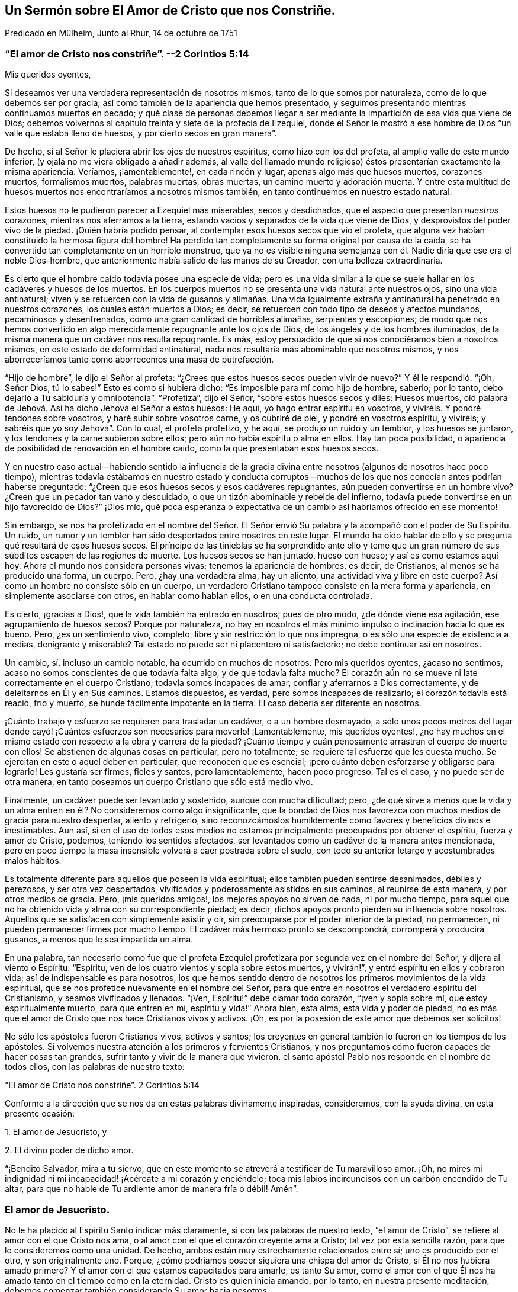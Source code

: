 [#chap14, short="El Amor de Cristo que nos Constriñe"]
== Un Sermón sobre El Amor de Cristo que nos Constriñe.

[.chapter-subtitle--blurb]
Predicado en Mülheim, Junto al Rhur, 14 de octubre de 1751

[.blurb]
=== "`El amor de Cristo nos constriñe`". --2 Corintios 5:14

[.salutation]
Mis queridos oyentes,

Si deseamos ver una verdadera representación de nosotros mismos,
tanto de lo que somos por naturaleza, como de lo que debemos ser por gracia;
así como también de la apariencia que hemos presentado,
y seguimos presentando mientras continuamos muertos en pecado;
y qué clase de personas debemos llegar a ser mediante
la impartición de esa vida que viene de Dios;
debemos volvernos al capítulo treinta y siete de la profecía de Ezequiel,
donde el Señor le mostró a ese hombre de Dios "`un valle que estaba lleno de huesos,
y por cierto secos en gran manera`".

De hecho, si al Señor le placiera abrir los ojos de nuestros espíritus,
como hizo con los del profeta, al amplio valle de este mundo inferior,
(y ojalá no me viera obligado a añadir además,
al valle del llamado mundo religioso) éstos presentarían exactamente la misma apariencia.
Veríamos, ¡lamentablemente!, en cada rincón y lugar, apenas algo más que huesos muertos,
corazones muertos, formalismos muertos, palabras muertas, obras muertas,
un camino muerto y adoración muerta.
Y entre esta multitud de huesos muertos nos encontraríamos a nosotros mismos también,
en tanto continuemos en nuestro estado natural.

Estos huesos no le pudieron parecer a Ezequiel más miserables, secos y desdichados,
que el aspecto que presentan _nuestros_ corazones, mientras nos aferramos a la tierra,
estando vacíos y separados de la vida que viene de Dios,
y desprovistos del poder vivo de la piedad.
¡Quién habría podido pensar, al contemplar esos huesos secos que vio el profeta,
que alguna vez habían constituido la hermosa figura del hombre!
Ha perdido tan completamente su forma original por causa de la caída,
se ha convertido tan completamente en un horrible monstruo,
que ya no es visible ninguna semejanza con él. Nadie diría que ese era el noble Dios-hombre,
que anteriormente había salido de las manos de su Creador,
con una belleza extraordinaria.

Es cierto que el hombre caído todavía posee una especie de vida;
pero es una vida similar a la que se suele hallar en los cadáveres y huesos de los muertos.
En los cuerpos muertos no se presenta una vida natural ante nuestros ojos,
sino una vida antinatural;
viven y se retuercen con la vida de gusanos y alimañas. Una vida
igualmente extraña y antinatural ha penetrado en nuestros corazones,
los cuales están muertos a Dios; es decir,
se retuercen con todo tipo de deseos y afectos mundanos, pecaminosos y desenfrenados,
como una gran cantidad de horribles alimañas, serpientes y escorpiones;
de modo que nos hemos convertido en algo merecidamente repugnante ante los ojos de Dios,
de los ángeles y de los hombres iluminados,
de la misma manera que un cadáver nos resulta repugnante.
Es más, estoy persuadido de que si nos conociéramos bien a nosotros mismos,
en este estado de deformidad antinatural,
nada nos resultaría más abominable que nosotros mismos,
y nos aborreceríamos tanto como aborrecemos una masa de putrefacción.

"`Hijo de hombre`", le dijo el Señor al profeta:
"`¿Crees que estos huesos secos pueden vivir de nuevo?`"
Y él le respondió: "`¡Oh, Señor Dios, tú lo sabes!`"
Esto es como si hubiera dicho: "`Es imposible para mí como hijo de hombre, saberlo;
por lo tanto, debo dejarlo a Tu sabiduría y omnipotencia`". "`Profetiza`", dijo el Señor,
"`sobre estos huesos secos y diles: Huesos muertos,
oíd palabra de Jehová. Así ha dicho Jehová el Señor a estos huesos: He aquí,
yo hago entrar espíritu en vosotros, y viviréis. Y pondré tendones sobre vosotros,
y haré subir sobre vosotros carne, y os cubriré de piel, y pondré en vosotros espíritu,
y viviréis; y sabréis que yo soy Jehová`". Con lo cual, el profeta profetizó, y he aquí,
se produjo un ruido y un temblor, y los huesos se juntaron,
y los tendones y la carne subieron sobre ellos;
pero aún no había espíritu o alma en ellos.
Hay tan poca posibilidad, o apariencia de posibilidad de renovación en el hombre caído,
como la que presentaban esos huesos secos.

Y en nuestro caso actual--habiendo sentido la influencia de la
gracia divina entre nosotros (algunos de nosotros hace poco tiempo),
mientras todavía estábamos en nuestro estado y conducta corruptos--muchos
de los que nos conocían antes podrían haberse preguntado:
"`¿Creen que esos huesos secos y esos cadáveres repugnantes,
aún pueden convertirse en un hombre vivo?
¿Creen que un pecador tan vano y descuidado,
o que un tizón abominable y rebelde del infierno,
todavía puede convertirse en un hijo favorecido de Dios?`"
¡Dios mío,
qué poca esperanza o expectativa de un cambio así habríamos ofrecido en ese momento!

Sin embargo,
se nos ha profetizado en el nombre del Señor. El Señor envió
Su palabra y la acompañó con el poder de Su Espíritu.
Un ruido, un rumor y un temblor han sido despertados entre nosotros en este lugar.
El mundo ha oído hablar de ello y se pregunta qué resultará de esos huesos secos.
El príncipe de las tinieblas se ha sorprendido ante ello y teme
que un gran número de sus súbditos escapen de las regiones de muerte.
Los huesos secos se han juntado, hueso con hueso; y así es como estamos aquí hoy.
Ahora el mundo nos considera personas vivas; tenemos la apariencia de hombres, es decir,
de Cristianos; al menos se ha producido una forma, un cuerpo.
Pero, ¿hay una verdadera alma, hay un aliento, una actividad viva y libre en este cuerpo?
Así como un hombre no consiste sólo en un cuerpo,
un verdadero Cristiano tampoco consiste en la mera forma y apariencia,
en simplemente asociarse con otros, en hablar como hablan ellos,
o en una conducta controlada.

Es cierto, ¡gracias a Dios!, que la vida también ha entrado en nosotros;
pues de otro modo, ¿de dónde viene esa agitación, ese agrupamiento de huesos secos?
Porque por naturaleza,
no hay en nosotros el más mínimo impulso o inclinación hacia lo que es bueno.
Pero, ¿es un sentimiento vivo, completo, libre y sin restricción lo que nos impregna,
o es sólo una especie de existencia a medias, denigrante y miserable?
Tal estado no puede ser ni placentero ni satisfactorio; no debe continuar así en nosotros.

Un cambio, sí, incluso un cambio notable, ha ocurrido en muchos de nosotros.
Pero mis queridos oyentes, ¿acaso no sentimos,
acaso no somos conscientes de que todavía falta algo, y de que todavía falta mucho?
El corazón aún no se mueve ni late correctamente en el cuerpo Cristiano;
todavía somos incapaces de amar, confiar y aferrarnos a Dios correctamente,
y de deleitarnos en Él y en Sus caminos.
Estamos dispuestos, es verdad, pero somos incapaces de realizarlo;
el corazón todavía está reacio, frío y muerto,
se hunde fácilmente impotente en la tierra.
El caso debería ser diferente en nosotros.

¡Cuánto trabajo y esfuerzo se requieren para trasladar un cadáver,
o a un hombre desmayado,
a sólo unos pocos metros del lugar donde cayó! ¡Cuántos
esfuerzos son necesarios para moverlo! ¡Lamentablemente,
mis queridos oyentes!,
¿no hay muchos en el mismo estado con respecto a la obra y carrera de la piedad?
¡Cuánto tiempo y cuán penosamente arrastran el cuerpo de muerte con ellos!
Se abstienen de algunas cosas en particular, pero no totalmente;
se requiere tal esfuerzo que les cuesta mucho.
Se ejercitan en este o aquel deber en particular, que reconocen que es esencial;
¡pero cuánto deben esforzarse y obligarse para lograrlo!
Les gustaría ser firmes, fieles y santos, pero lamentablemente, hacen poco progreso.
Tal es el caso, y no puede ser de otra manera,
en tanto poseamos un cuerpo Cristiano que sólo está medio vivo.

Finalmente, un cadáver puede ser levantado y sostenido, aunque con mucha dificultad;
pero,
¿de qué sirve a menos que la vida y un alma entren
en él? No consideremos como algo insignificante,
que la bondad de Dios nos favorezca con muchos medios de gracia para nuestro despertar,
aliento y refrigerio,
sino reconozcámoslos humildemente como favores y beneficios divinos e inestimables.
Aun así,
si en el uso de todos esos medios no estamos principalmente
preocupados por obtener el espíritu,
fuerza y amor de Cristo, podemos, teniendo los sentidos afectados,
ser levantados como un cadáver de la manera antes mencionada,
pero en poco tiempo la masa insensible volverá a caer postrada sobre el suelo,
con todo su anterior letargo y acostumbrados malos hábitos.

Es totalmente diferente para aquellos que poseen la vida espiritual;
ellos también pueden sentirse desanimados, débiles y perezosos,
y ser otra vez despertados, vivificados y poderosamente asistidos en sus caminos,
al reunirse de esta manera, y por otros medios de gracia.
Pero, ¡mis queridos amigos!, los mejores apoyos no sirven de nada, ni por mucho tiempo,
para aquel que no ha obtenido vida y alma con su correspondiente piedad; es decir,
dichos apoyos pronto pierden su influencia sobre nosotros.
Aquellos que se satisfacen con simplemente asistir y oír,
sin preocuparse por el poder interior de la piedad, no permanecen,
ni pueden permanecer firmes por mucho tiempo.
El cadáver más hermoso pronto se descompondrá, corromperá y producirá gusanos,
a menos que le sea impartida un alma.

En una palabra,
tan necesario como fue que el profeta Ezequiel profetizara
por segunda vez en el nombre del Señor,
y dijera al viento o Espíritu: "`Espíritu,
ven de los cuatro vientos y sopla sobre estos muertos, y vivirán!`",
y entró espíritu en ellos y cobraron vida; así de indispensable es para nosotros,
los que hemos sentido dentro de nosotros los primeros movimientos de la vida espiritual,
que se nos profetice nuevamente en el nombre del Señor,
para que entre en nosotros el verdadero espíritu del Cristianismo,
y seamos vivificados y llenados.
"`¡Ven, Espíritu!`" debe clamar todo corazón, "`¡ven y sopla sobre mí,
que estoy espiritualmente muerto, para que entren en mí, espíritu y vida!`"
Ahora bien, esta alma, esta vida y poder de piedad,
no es más que el amor de Cristo que nos hace Cristianos vivos y activos.
¡Oh, es por la posesión de este amor que debemos ser solícitos!

No sólo los apóstoles fueron Cristianos vivos, activos y santos;
los creyentes en general también lo fueron en los tiempos de los apóstoles.
Si volvemos nuestra atención a los primeros y fervientes Cristianos,
y nos preguntamos cómo fueron capaces de hacer cosas tan grandes,
sufrir tanto y vivir de la manera que vivieron,
el santo apóstol Pablo nos responde en el nombre de todos ellos,
con las palabras de nuestro texto:

[.centered]
"`El amor de Cristo nos constriñe`". 2 Corintios 5:14

Conforme a la dirección que se nos da en estas palabras divinamente inspiradas,
consideremos, con la ayuda divina, en esta presente ocasión:

[.numbered-group]
====

[.numbered]
1+++.+++ El amor de Jesucristo, y

[.numbered]
2+++.+++ El divino poder de dicho amor.

====

"`¡Bendito Salvador, mira a tu siervo,
que en este momento se atreverá a testificar de Tu maravilloso amor.
¡Oh, no mires mi indignidad ni mi incapacidad! ¡Acércate a mi corazón y enciéndelo;
toca mis labios incircuncisos con un carbón encendido de Tu altar,
para que no hable de Tu ardiente amor de manera fría o débil!
Amén`".

=== El amor de Jesucristo.

No le ha placido al Espíritu Santo indicar más claramente,
si con las palabras de nuestro texto, "`el amor de Cristo`",
se refiere al amor con el que Cristo nos ama,
o al amor con el que el corazón creyente ama a Cristo; tal vez por esta sencilla razón,
para que lo consideremos como una unidad.
De hecho, ambos están muy estrechamente relacionados entre sí;
uno es producido por el otro, y son originalmente uno.
Porque, ¿cómo podríamos poseer siquiera una chispa del amor de Cristo,
si Él no nos hubiera amado primero?
Y el amor con el que estamos capacitados para amarle, es tanto Su amor,
como el amor con el que Él nos ha amado tanto en el tiempo como en la eternidad.
Cristo es quien inicia amando, por lo tanto, en nuestra presente meditación,
debemos comenzar también considerando Su amor hacia nosotros.

[.offset]
_1+++.+++ Cristo nos ama con un amor que sobrepasa el más fiel y ferviente afecto de un amigo._

La amistad entre los hombres consiste en una inclinación libre e interna de corazón,
por virtud de la cual, el individuo le desea a su amigo la posesión de todo bien,
y gustosamente se lo procura; mientras que, por otro lado,
busca defenderlo de todo daño e infortunio, y ayudarlo y asistirlo en cada necesidad.
Es con tal afecto amistoso,
que Cristo está realmente unido a nosotros en el más alto grado.

Si queremos formarnos una idea de la amistad más fiel,
debe ser una amistad que permanezca firme en la hora de necesidad.
¿Pero dónde encontramos entre los hombres a un amigo en la necesidad?
Y si deseamos describirnos ese afecto del alma, en su más sublime ejercicio,
debemos suponer el caso de un amigo que pone su vida por el otro.
¿Pero dónde se encuentra a un amigo así, o una amistad tal entre los hombres?
En Cristo, realmente tenemos tal amigo, y en Su corazón, tal amistad para con nosotros.
Él dice: "`Nadie tiene mayor amor que este,
que uno ponga su vida por sus amigos`". (Juan 15:13) ¡Ah, amadísimo Salvador!,
¿por qué hablas de amigos?
¡Nosotros éramos enemigos y rebeldes, y sin embargo,
entregaste Tu vida por nosotros! "`Cristo`", según la expresión de Pablo,
"`murió por los impíos`" (Romanos 5:6). "`Dios muestra su amor para con nosotros,
en que siendo aún pecadores, Cristo murió por nosotros`" (Romanos 5:8). Por tanto,
con la debida reflexión, he denominado el amor de Cristo,
como un amor que sobrepasa el más fiel y ferviente amor de un amigo.

¡Oh, la asombrosa intensidad del amor de Cristo!
Ustedes y yo, mis queridos amigos, habíamos caído de la amistad, luz,
amor y comunión con Dios, a las profundidades de la miseria, desdicha e infierno.
Ya no éramos amigos, sino enemigos; ya no éramos dignos de ser amados,
sino de ser odiados y merecedores de ira.
Sin embargo, Dios, en Su eternidad, tuvo compasión de nuestra gran e ilimitada miseria.
Dejó que le costara lo que Él consideraba lo más querido.
Por nuestra salvación entregó a Su unigénito Hijo, al Hijo de Su corazón, y en Su Hijo,
el corazón de Su amor.
Ningún hombre, ningún ángel puede comprender o desentrañar esto.
Debemos creerlo, debemos adorarlo, y con el propio Cristo exclamar asombrados:
"`¡Dios amó al mundo de tal manera`"; a este miserable mundo! (Juan 3:16)

La insuperable amistad de Cristo por nosotros, lo constriñó a dejar el cielo por nosotros.
¡Escuchen el gozoso y maravilloso relato; no es una fábula,
sino un hecho cierto! ¡Escuchen este glorioso evangelio del Dios siempre bendito;
no como algo con lo que ya están familiarizados y han aprendido desde su juventud,
de sus Biblias o del catecismo; sino escúchenlo como noticias importantes;
escúchenlo hoy, por una vez, como si nunca antes lo hubieran escuchado en sus vidas!
La insuperable amistad de Cristo lo constriñó a dejar el cielo para salvarnos y liberarnos;
y para hacerlo, y para que no temiéramos Su aparición,
se revistió de nuestra miserable humanidad y forma pecaminosa.
Como nuestro Redentor y pariente cercano,
realmente tomó sobre Sí la carga de nuestros pecados y transgresiones,
como si hubieran sido propios.
Durante casi treinta y cuatro años trabajó, oró y luchó por ustedes, mis amigos,
y por mí. Bajo la más terrible conciencia y agonizante sentimiento de esa ira divina,
que el pecado había provocado, se angustió terriblemente, sudó grandes gotas de sangre,
experimentó los tormentos del infierno y el ocultamiento del rostro de Dios;
en una palabra, sufrió y soportó todo eso, lo que ustedes y yo, mis amigos,
hubiéramos tenido que sufrir eternamente; sí, sufrir eternamente por nuestros pecados.
E hizo todo esto a partir del voluntario afecto de un amigo, y para poder,
por medio del inestimable valor de Su sangre, reconciliarnos de nuevo y comprarnos,
para que llegáramos a ser Sus amigos.

¿Podemos imaginar un amor más grande?
¿No es Cristo un verdadero amigo en la necesidad, un amigo real, incluso hasta la muerte?
Él sufrió todo esto, no por nosotros en general,
sino por cada uno de nosotros en particular.
Pablo lo consideró desde este punto de vista: "`Cristo me amó`", dice él,
"`y se entregó a Sí mismo por mí`". ¡Ah, Pablo!, ¿qué estás diciendo?
¿Murió Cristo entonces sólo por ti?
"`¡Oh, sí, sólo por mí, y sólo por ti!`"
Así debemos ver el tema, para poder contemplarlo de la manera más ventajosa;
y así es como Cristo ama a cada uno con un afecto particular.

[.offset]
_2+++.+++ Cristo nos ama, y nos ama voluntariamente, con el más compasivo,
atento e incansable amor maternal._

Cuando un bebé está enfermo, o se cae y se lastima,
y yace delante de los ojos de la madre llorando y con dolor--en
lugar de odiarlo por causa de su lastimoso estado,
ella mira al pobre bebé con sincera compasión,
y busca aliviarlo y consolarlo de todas las formas posibles.
Cristo se reviste de similares entrañas de amor maternal hacia nosotros,
hijos caídos y pecadores,
especialmente cuando sentimos y lamentamos penitentemente nuestros pecados.
Entonces nos mira con sentimientos de la más tierna compasión. ¡Pobre alma penitente!;
es probable que no creas que Cristo te ama así, y que te mira de esa manera;
crees que eres completamente abominable,
y que habiéndote sumergido voluntariamente en toda esta miseria,
Él ya no te presta más atención. ¡Escuchen, por lo tanto,
lo que Él dice sobre este tema en Ezequiel 16:6: "`Yo te vi sucia en tus sangres`";
y tan ciertamente como te ve, así también te dirá cuando llegue Su hora: "`¡Vive!
Sí, te dije: ¡Vive!`"
Sólo mirémoslo por fe, como los niños enfermos suelen mirar con ojos llorosos a su madre.

Una persona penitente y angustiada,
a menudo encuentra imposible de creer que su llanto
y sus lamentos son escuchados y respondidos.
Tengan seguridad, mis amigos, de que el Señor oye cuando Efraín se queja, y dice:
"`¿No es Efraín hijo precioso para mí? ¿no es niño en quien me deleito?`"
(Jeremías 31:20) Si esta no es una expresión del afecto maternal más compasivo,
no conozco ninguna.
No nos atreveríamos a atribuirle a Dios tan tiernos sentimientos de afecto maternal,
si el Señor mismo no lo hubiera hecho.
¡Ah, ustedes almas penitentes!, si pudiéramos creerlo, si pudiéramos verlo,
nuestros corazones también se derretirían con sentimientos de afecto filial recíproco.

Cristo nos ama, y nos ama voluntariamente, con el más persistente y maternal amor.
El niño obtiene su vida natural de su madre,
y por medio de ella es traído a este miserable mundo;
Cristo nos regenera para un mundo de luz y gozo eterno,
y nos imparte una vida que es incorruptible.
Una madre alimenta a su hijo con sus propios pechos; pero Cristo se da a Sí mismo,
Su carne y sangre, para ser la comida de sus hijos regenerados.
Esto no lo hace ningún padre humano.

Una madre baña a su hijo, lo cuida, lo lleva con ella, lo cría hasta que crece;
ella está constantemente haciendo algo por su hijo,
y su amor maternal hace que nunca se canse de atenderlo.
¡Quién puede reflexionar sin vergüenza y asombro,
cómo el siempre amoroso Dios está obligado a tener paciencia con Sus obstinados hijos,
hablando en términos humanos! ¡Cómo lo cansamos con nuestras transgresiones!
De hecho, es imposible decir cuánto tiene que hacer para criar una sola alma.
El Señor mismo expresa este amor activo, ayudador y maternal en Isaías 46:3-4 donde dice:
"`Oídme, oh casa de Jacob, los que sois traídos por mí desde el vientre,
los que sois llevados desde la matriz...hasta las canas os soportaré yo, etc.`"

La madre de un niño trata de protegerlo de todo accidente,
y busca su bienestar en la medida de sus posibilidades.
Cristo, nuestro siempre amoroso padre vigila y protege a Sus descendientes,
con incomparable mayor atención, para que el Maligno no los toque.
Es más, ni siquiera un cabello de sus cabezas caerá sin Su voluntad.
Todo lo que les sucede a estos lactantes de Su gracia, ya sea pequeño o grande,
interna o externamente, está tan guiado y gobernado por el amor paterno de Cristo,
que todas las cosas deben ayudar para bien de ellos.

Así como un niño nacido de padres humanos,
se preocupa poco de cómo puede llegar a ser grande, de la misma manera,
un hijo de la gracia debe preocuparse poco de cómo
puede crecer y llegar a ser fuerte y santo.
El amor paternal de Cristo provee para todo esto;
sólo es necesario que el niño permanezca en el regazo de la madre,
y que mediante la oración, la fe y el amor, busque de los pechos de la gracia divina,
alimento y fuerza para su vida y crecimiento.
Y mientras esté en el regazo de amor,
el bebé más débil y necesitado no tendrá que temer ningún peligro.

No obstante,
este amor destina a los hijos de la gracia a experimentar una variedad de pruebas,
tentaciones y sufrimientos, para el bien de ellos;
y son a menudo dejados en tal estado de esterilidad y tinieblas,
que los hace exclamar con Sion: "`Me dejó Jehová,
y el Señor se olvidó de mí`". ¡Pero cuán ampliamente se desvía
el alma de la verdad con tal suposición! El Señor mismo pregunta:
"`¿Se olvidará la mujer de lo que dio a luz,
para dejar de compadecerse del hijo de su vientre?
Aunque olvide ella, yo nunca me olvidaré de ti.
He aquí que en las palmas de las manos te tengo esculpida`". ¡Oh, mis queridos oyentes,
esto hace referencia tanto a ustedes como a mí! ¿No deberíamos, por tanto,
encomendarnos en cuerpo y alma al amor y cuidado maternal de Cristo,
tanto en el tiempo como en la eternidad?

[.offset]
_3+++.+++ Cristo nos ama, y nos ama voluntariamente, con el más tierno,
ardiente y feliz amor de un esposo._

¡Oh, sí;
el amor de Cristo realmente suplica por los corazones de los pobres y perdidos pecadores;
y cuánto tiempo nos tiene que cortejar frecuentemente,
antes de recibir de nosotros el consentimiento deseado! ¡Cuán a menudo, ustedes y yo,
hemos vergonzosamente despreciado y rechazado Su bondad y amor ofrecidos; y sin embargo,
Él no se ha cansado de buscarnos! ¡Cuán tiernamente ama,
incluso antes de ser amado! ¡Más aún, cuán infinitamente más tierno es Él,
cuando ha alcanzado Su objetivo y puede desposarse para siempre con el alma,
como Su esposa, y prometerse a ella en justicia!
Esto con frecuencia es seguido por muchas preciosas e incluso
palpables comunicaciones de Su amor al alma.
Cristo le presenta muchas joyas invaluables y bendiciones celestiales,
y la hace experimentar, según la medida de ella, "`justicia,
paz y gozo en el Espíritu Santo`".

Y dado que Cristo encuentra a Su esposa tan completamente desamparada y vestida de harapos,
mediante Su amor y santificada aflicción,
Él la despoja de sus vestidos inmundos y harapientos, la viste con Su justicia, derrama,
junto con Su amor, toda Su mente, imagen y semejanza más y más en ella,
de modo que es revestida de Su humildad, mansedumbre, pureza,
sencillez y toda virtud divina.
Y después de haberla embellecido con Él mismo,
entonces se regocija por ella "`como el gozo del esposo
con la esposa`" (Isaías 62:5). "`He aquí que tú eres hermosa,
amada mía`", dice Cristo, el esposo celestial.
(Cantar de los Cantares 1:15-16) "`No`", replica la esposa, "`sólo Tú eres hermoso,
porque incluso la belleza que ves en mí,
es Tuya`". Estas no son palabras vacías o vanas imaginaciones,
sino poderosas maravillas del amor de Cristo.
¡Quiera Dios que podamos leerlas, no sólo en Cantar de los Cantares,
sino también en nuestros corazones por medio de una feliz experiencia!

Es imposible, mis queridos oyentes, expresar el profundo y ardiente afecto,
y el intenso deseo que hay en Cristo de recuperar la posesión de nuestros corazones,
para tenernos nuevamente cerca de Él, y atarnos y unirnos eternamente a Él,
y Él a nosotros.
Ni los ángeles ni los hombres pueden comprenderlo,
pero adorarán este misterio con la más profunda admiración por toda la eternidad.
El Espíritu de Cristo que mora en los creyentes nos desea, incluso hasta los celos.
Él no puede soportar que un corazón que le ha costado tan caro;
que un corazón que ama a tal grado,
aún se aferre a otros objetos y no permanezca completa
y únicamente dedicado a Él. Él ama el alma,
como si no amara nada más; y ella debe amarlo a Él de la misma manera en respuesta;
porque el amor de Cristo--el profundo y ardiente afecto de Cristo por el alma--suscita
en ella un afecto igualmente ardiente por Él. El amor de Cristo toca el alma,
y la atrae a sí,
y ella sigue esta atracción. "`Atráenos y correremos
tras de Ti`". El corazón de ella y todo su ser,
al apartarse de todo otro objeto,
anhela y se inclina hacia una unión más cercana con su Amado.
Los tiernos encuentros, caricias, abrazos, conversaciones y uniones que ocurren luego,
bien pueden ser experimentados por corazones puros y absortos,
pero no pueden ser expresados;
porque estos son temas que pertenecen más a la eternidad que al tiempo.
En resumen,
el amor de Cristo es un gran misterio de piedad y
una fuente inagotable de felicidad pura.

Así pues, ustedes, queridos inmortales, todos los cuales, al igual que yo,
hemos sido creados, redimidos y llamados con el propósito de amar, y de amar a Dios.
¡Contemplemos--oh,
ojalá que nuestros ojos estén realmente abiertos
para verlo--contemplemos cómo nos ama Dios en Cristo,
y cuán tiernamente nos ama Él! ¡Cuán avergonzados deberían estar todos
aquellos que tratan de presentar a Dios como un tirano y un desalmado!
No hay ira en Dios, excepto contra lo que es malo.
Dios no nos ha creado para odiarnos, o para ser odiado por nosotros;
sino con el único propósito de amarnos, y ser eternamente amado por nosotros.
Pero, ¡ay, ay!, ¿dónde están los corazones que aman a Dios?
¡Qué triste que haya un Dios así, un Cristo así,
un Cristo que tenga tal amor por los hombres, y que haya un amor de Cristo así,
y sin embargo, que sea tan poco conocido, experimentado y disfrutado, y además,
por tan pocos!

=== El divino poder de dicho amor.

Cuán frecuentemente repiten los hombres las palabras:
"`¡Querido Señor! ¡Querido Salvador!`";
pero... ¿cómo se inclinan sus corazones hacia Él? ¿Qué han experimentado
nuestros corazones del poder de este amor de Cristo?
Porque no debemos imaginarnos el amor de Cristo, como una especie de amor caprichoso,
inoperante e injurioso para Su carácter, como si Él pudiera amarnos, o debiera hacerlo,
mientras permanezcamos en nuestras prácticas viciosas,
tal como lo hacen muchos padres que tienen un afecto tan insensato por sus hijos,
que ceden ante toda la perversidad de sus voluntades,
y les permiten sumirse en la perdición. La mente rastrera y pervertida del hombre,
desearía un amor así por parte de Cristo,
y una misericordia divina así también. Desearía que en los días de salud,
Cristo le permitiera disfrutar las vanidades y placeres del mundo según toda su voluntad,
y que después, al acercarse a la muerte y decirle unas cuantas palabras buenas a Dios,
Él fuera tan misericordioso, y Cristo lo amara tanto,
que lo llevara directamente al cielo.
¡No, hombre insensato!
Tal amor de Cristo y tal cielo no son más que el resultado de tu propia imaginación;
no hay nada de eso en Dios.
Cristo te ama, incluso en contra de tu voluntad, mucho más de lo que te amas a ti mismo.
Él preferirá causarte dolor y salvarte, que adularte y dejarte perecer.

El amor de Cristo no es, pues, una vana imaginación, sino el poder vivo,
activo y poderoso de Dios,
que realmente nos levanta y restaura de nuestros errores y corrupciones,
del pecado y de la muerte; nos imparte una vida nueva y real; nos dispone,
alerta y capacita para la realización de todo lo que es bueno;
y nos hace verdaderamente felices.
El amor de Cristo es el comienzo, el fundamento y el alma del Cristianismo,
y de toda religión real.
El que no tiene el amor de Cristo, o no tiene piedad o devoción del todo,
o sólo tiene una devoción hipócrita y muerta.
Cristo, para poder salvarnos, no puede permanecer lejos de nosotros;
debemos experimentar el poder de Su amor en nuestros corazones y darle cabida;
de lo contrario, a pesar de lo que hablemos y oigamos del amor de Cristo,
continuaremos en un estado de tinieblas y miseria espirituales.

Es indudable que Cristo lo inicia todo al amarnos primero.
Cuando, por ejemplo, _el amor de Cristo persuade al hombre al arrepentimiento;_
entonces el Espíritu de amor lo reprende por su injusticia,
lo convence de la necesidad de arrepentimiento y conversión,
lo alarma por motivo de sus pecados y por el peligroso estado de su alma.
Hay algo que parece perseguir al hombre y presiona sobre él,
constriñéndolo a arrepentirse, a entregarse a Dios y a convertirse en otro hombre.
Es cierto que el mortal ciego, en su ignorancia,
lo considera una tentación del diablo a la que debe resistir, o bien,
lo mira como algo que procede de sus propios pensamientos inquietos y casuales,
y como algo de naturaleza maligna o melancólica.
Sin embargo, aunque él a menudo desea ser libre de ello,
eso sigue regresando para demostrar que no procede del hombre mismo.
Por desgracia, muchos dejan que pasen días y años así,
y no se dan cuenta de que es el amor salvador de Cristo lo que los constriñe.

Tengan seguridad de que es el compasivo y siempre amoroso Jesús,
el que está llamando a la puerta de sus corazones.
Él suplica y ruega por sus corazones, como si realmente los necesitara, diciendo:
"`¡Dame, hijo mío, dame tu corazón! ¡Reconcíliate con Dios!`"
Así es como el amor de Cristo nos constriñe. ¡Cuántas veces y por cuánto
tiempo ha tratado así con nosotros! ¡Cuántas veces nos habría juntado,
como la gallina junta sus polluelos debajo de sus alas;
pero al no llegar en un momento que nos pareciera conveniente, no quisimos!
En nuestro estado natural, estamos corriendo directo a la perdición; ¿no es amor,
por tanto, cuando el Salvador se interpone en nuestro camino?
Caminamos, por decirlo así, al borde del infierno; ¿acaso no es amor,
cuando nos agarra y nos hace retroceder,
incluso mediante los dolores que nos hace sentir?
¡Ah! ¿Qué beneficio obtiene el Dios todo suficiente por seguirnos así a ti y a mí? ¿Somos
nosotros de algún beneficio para Él? ¿Tiene Él alguna necesidad de nosotros?
¡Oh, amada alma!
Si conocieras el Don de Dios,
y Quién es ese que con tales influencias apremiantes te habla, diciendo: "`¡Ríndete a Mí,
no te demores más!`"; ciertamente no te resistirías más, ni buscarías escapar de Él,
sino que caerías a Sus pies en ese mismo momento,
y te arrojarías a los brazos de Su amor.

Ahora, si el alma tuviera la fortuna de quedarse quieta,
de prestarle oído y darle entrada a este atrayente y restaurador amor,
y por ello el corazón fuera abatido,
inclinado y quebrantado por el verdadero arrepentimiento,
y tuviera que buscar refugio en la misericordia de Dios; este sería nuevamente,
el amor de Cristo,
mediante el cual el alma es constreñida a experimentar tales sentimientos dolorosos.
En realidad, su naturaleza carnal expulsaría gustosamente de su mente el tema,
y viviría el día como antes, libre, jovial y alegre,
pero ha caído sobre su corazón tal carga, que no puede librarse de ella;
siente sus pecados, sus necesidades, su peligro, y los siente todo el tiempo.
Es el amor de Cristo lo que la constriñe a sentirse así,
aunque el alma aún no sepa nada de este amor,
sino que sólo sea consciente de la ira y de la condenación. Ha oído y reconoce,
que es ella, quien por sus pecados, ha crucificado a su amoroso Salvador.
Esto la traspasa hasta el corazón y le causa dolor.
Es necesario que lo sienta un poco aquí, para que no lo sienta muy severamente después;
¿no es esto amor?

El amor de Cristo impresiona al alma con un sentimiento de su estado perdido.
Esto, con el fin de que esta pérdida y su consiguiente miseria,
la humille y constriña a buscar el amor de Cristo,
y en dicho amor encuentre alivio y una cura.
Porque esta es la única intención de Dios al llevarnos a este estado de angustia;
no para alejarnos de él y sumirnos en la perdición y desesperación,
sino para impulsarnos a buscar Su amoroso corazón. Para
que mediante un penitente anhelo tras el amor de Cristo,
escapemos de toda nuestra pecaminosidad y su consecuente miseria,
y nos lancemos a la sangre expiatoria, preciosos méritos y eterna gracia de Cristo;
no por medio de una apropiación ineficaz hecha por nosotros mismos,
sino por un anhelo humilde y aspiración de corazón,
en pos de las influencias de la gracia y del amor de Cristo,
de la manera en que éstas pueden ser realmente experimentadas
para tranquilizar al corazón y a la consciencia angustiados.
En tal situación, todo lo que tiene que hacer el alma es humillarse profundamente,
confesar su culpa, echar fuera cualquier otra confianza,
y no desear conocer cosa alguna sino el amor de Cristo y Su misericordia eterna.
Y cuando el pecado y la culpa del pecado,
y la ira y la condenación presionan con todo su peso sobre la mente,
la persona no debe hacer otra cosa sino sumergirse aún más profundamente,
en este abismo abierto de eterna misericordia y amor de Cristo.
Así es como debemos dejar que el amor de Cristo nos constriña al arrepentimiento;
y a través del arrepentimiento, al amor.
Después, de seguro y eventualmente sucederá,
que el amor de Cristo cubrirá multitud de pecados, de modo que después,
la persona _se avergüenza_--como lo expresa el profeta
(Ezequiel 16:63)--con humilde agradecimiento y confusión,
cuando el Señor le perdona todos sus pecados y le paga, por decirlo así,
sólo con Su amor; y también sucede, que aquellos a quienes se les ha perdonado más,
aman más que otros.

_El amor de Cristo también constriñe al alma convertida, a apartarse del pecado,
del mundo y de todas sus vanidades._
El hombre ya no puede correr con la multitud como antes, sin sentirse restringido.
¿Cuál es la razón? ¿Quizás porque teme ser castigado por sus padres, amos o magistrados?
¡No!
El caso es que el individuo se vuelve más consciente de sus pecados,
de los que ningún hombre sabe o puede saber algo; incluso,
se vuelve consciente de las cosas más pequeñas,
las cuales no caen bajo la jurisdicción de la magistratura o del hombre.
¿Pero, por qué es esto?

Consideremos además,
¿es probable que una persona sea despreciada y ridiculizada cuando
vive una vida de vanidad y no está bajo la influencia de la piedad?
¡De ninguna manera!
Muy por el contrario,
el mundo ridiculiza y calumnia a la persona que ya no corre "`en
el mismo desenfreno de disolución`". (1 Pedro 4:4) Ellos preguntarán:
"`¿Por qué no actúa como los hombres del mundo, y por qué vive tan retirada?`"
Si una persona convertida respondiera a esto y expresara la verdadera razón,
se vería obligada a decir: "`El amor de Cristo me constriñe a abandonar estas cosas;
no me atrevo, ni quiero seguir más a mi depravada naturaleza.
El tiempo pasado de mi vida es suficiente para haber hecho la voluntad de los gentiles.
He crucificado por mucho tiempo a mi amado Salvador con mis pecados--a ese Salvador,
a ese Cristo que me amó tanto, que no sólo dejó el mundo,
sino que incluso abandonó el cielo por mí. ¿No debo, pues, por causa de Él,
negarme un odioso pecado, una lujuria mundanamente vana y transitoria?`"

Sí, el amor de Cristo no sólo nos constriñe a negar los vicios más evidentes del mundo,
y las obras muertas del pecado,
sino que también nos exhorta a renunciar verdaderamente
al amor al mundo y al apego a las cosas creadas,
que aún permanezcan en el corazón. Nos exhorta a abandonar
la falsa y profundamente arraigada vida del yo;
a hacer morir las pasiones lujuriosas e iracundas;
al sacrificio de nuestra propia voluntad, nuestro propio yo y autocomplacencia,
tanto en las cosas pequeñas como en las grandes,
y en las cosas naturales como en las espirituales.

¡Cuán sombrías y aterradoras ideas nos formamos a menudo de la negación al yo! ¡Cuántas
débiles e inexpertas almas son frecuentemente disuadidas de ello sin causa!
Se dicen a sí mismas: "`¡Ay, qué vida más triste,
cuando ya no podamos disfrutar de una simple hora más de felicidad en el mundo!
Es imposible para nosotras vivir así;
nunca podremos separarnos de este o aquel objeto en particular, etc.`"
¡Ah, mis queridos amigos, cuán erróneas ideas se están formando continuamente de su Dios!

Él no necesita nuestra negación al yo--en lo que
se refiere a Sí mismo--pero nosotros sí la necesitamos.
Él no es un hombre severo,
que hace que nuestra vida y el camino al cielo sean dolorosos y trabajosos para nosotros,
ni nos impide tener algún disfrute en el mundo.
Sin embargo, nosotros necesitamos la negación al yo, porque somos niños tan tontos,
ciegos y degenerados que desconocemos nuestra verdadera felicidad y salvación,
y llamamos gozo y placer a lo que en realidad es nuestra destrucción,
tormento e infierno.
Somos como un niño que juega con un cuchillo, y que en su ignorancia,
llora y se resiste cuando el amor cuidadoso de la madre le ordena dejar el cuchillo.

No debemos considerar el impulso interno a negar al yo como algo de naturaleza legalista,
sino como la influencia del amor de Cristo que nos
constriñe. Él busca persuadirnos amigablemente,
como niños sencillos, a soltar el peligroso instrumento de nuestras manos;
y si Su amistosa persuasión no funciona, a veces deja que nos hiramos a nosotros mismos,
para que dejemos a un lado el peligroso cuchillo.
¡Esto es amor puro!
Cristo desea tener la totalidad de nuestros corazones,
y por medio de Sus persuasiones internas,
quitar del camino todos los obstáculos y hacernos partícipes de Su gozo,
amor y deleite reales, perfectos y eternos.
Sí, cuanto más guía el Señor a un alma a negarse a sí misma,
y cuanto menos le permite tener, más especial es Su amor hacia ella.

Entonces, así como no debemos atribuirle la negación al yo al legalismo,
sino al amor de Cristo,
tampoco debemos actuar de manera legalista en el ejercicio de dicha negación,
sino dejar que el amor de Cristo nos constriña a ella.
Cuando la constante exclamación del alma es:
"`¡Debo hacer esto o pereceré eternamente!`";
y luego se entrega así a la negación al yo sin Cristo, en su propia fuerza, ¡ah, sí,
esa vida es ciertamente cansada!; pero esto también debe ser entendido por experiencia.
Es cierto, _debemos hacerlo,_ o de lo contrario estaremos perdidos; pero,
¿no es ya parte de la condenación actuar siempre por obligación,
y nunca a partir de un corazón dispuesto?
¿Estar siempre forzados y no poder realizarlo nunca?
Debemos, entonces, anhelar el amor de Cristo;
buscar la voluntad y el poder para negarnos a nosotros mismos en el amor de Cristo;
y buscarlo hasta que lo encontremos;
hasta que el amor de Cristo nos constriña a renunciar voluntariamente
a nosotros mismos y a todas las cosas creadas;
hasta que nos estimemos felices al negarnos a nosotros mismos,
al arriesgarnos a la perdida de algo por amor a Aquel que es nuestro amigo,
nuestro padre y nuestro esposo; y a vivir de manera que podamos complacerlo mejor a Él.

Si me dirigiera específicamente a aquellos que están en estado de gracia,
a aquellos que gustosamente se negarían a sí mismos, pero encuentran, a su pesar,
que en todas partes quedan cortos, les diría: "`No piensen tanto en negarse a sí mismos,
en ser fieles, o en vivir de manera santa y estricta; sino busquen amar, anhelar el amor,
y ejercitarse a sí mismos en amor.
El amor siempre ejercita la negación al yo,
sin gustar su amargura y casi sin pensar en ella.
Sólo piensen en cómo pueden amar a Cristo,
cómo pueden amarlo más cariñosamente que nunca,
y hagan todo para agradar y satisfacer Su amor`".

_El amor de Cristo constriñe al creyente al sufrimiento y a través del sufrimiento._
Esto suena extraño, y sin embargo es verdad.
El individuo es con frecuencia colocado tan maravillosa
e inesperadamente en alguna situación dolorosa,
que no sabe cómo sucedió; es, por decirlo así, presionado hacia ella.
Algunas personas en particular sólo nos hablan o actúan hacia nosotros de cierta manera;
alguna expresión o circunstancia es tomada bajo una luz equivocada;
las cosas suceden y se siguen una tras otra de manera tal,
que experimentamos una pequeña prueba, cruz o sufrimiento.
No es necesario que esas cosas siempre sean grandes o importantes;
el amor de Cristo a menudo utiliza una nimiedad,
y sabe cómo tocarnos con ella en la parte más sensible.
Así sucede con respecto al cuerpo y a las cosas externas,
y así también ocurre con respecto a las cosas espirituales,
de innumerable maneras diferentes; y es el amor de Cristo el que lo hace,
aunque estamos listos a adjudicarlo a algunas otras causas.

Las almas débiles y tímidas a menudo se angustian a sí mismas mucho,
por una incrédula anticipación de sufrimientos y tentaciones futuros,
externos o internos, y no sé qué clase de pruebas más,
que quizá nunca les lleguen a suceder.
Su lenguaje es: "`Si alguna vez tengo que sufrir lo que tal persona tiene que soportar;
o si yo tuviera que caminar por este o aquel camino difícil,
sé que para mí sería imposible aguantarlo`". ¡Ah, mis amigos!
No se atormenten a sí mismos con preocupaciones y tristezas inútiles.
Confíen en el amor que los impulsará a la cruz y a través de la cruz; quiero decir,
no se preocupen por el futuro.
El amor distribuye sabiamente las aflicciones; las entiende mejor que nosotros.
En tanto permanezcamos como niños pequeños y débiles,
no impondrá sobre nosotros ninguna carga pesada.

Pero sea lo que sea que tengamos que sufrir en el presente,
debemos recibirlo como si viniera directamente de la mano del amor de Cristo,
y no como si viniera de alguna persona en particular.
Cuando Cristo sufría, no consideraba que Sus sufrimientos vinieran de los judíos,
de los fariseos, o de Pilato; sino que venían directamente de la mano de Su Padre,
diciendo: "`La copa que el Padre me ha dado, ¿no la he de beber?`"
Por lo tanto, no piensen tanto en la aflicción,
como en Aquel que la envía. Si este es el caso, mi amigo; es decir,
si crees que es el propio Cristo quien te envía alguna aflicción en particular,
¡cuán precioso,
cuán estimable y agradable debería ser para ti todo lo que procede de una mano tan querida!
Piensa cuánto ha sufrido Él por ti; ¿no soportarás, pues,
una leve aflicción para complacerlo?

No piensen tanto en la aflicción, como en el amor de Cristo.
Ámenlo y podrán soportar todas las cosas.
¿Qué no puede hacer el amor?
¡Cuánto han soportado y han podido soportar tantos
miles de mártires y tantas otras almas santas,
sólo porque estaban constreñidas a ello por el amor de Cristo!
El amor de Cristo imparte una creciente disposición a sufrir,
y secretamente mantiene al alma como clavada en la cruz; de modo que frecuentemente,
cuando la persona está en una situación dolorosa,
no descendería de la cruz para dejar que la naturaleza carnal respire,
aunque se le diera la libertad de hacerlo.

_El amor de Cristo debe constreñirnos a la santificación._ Cuán repulsiva
e impracticable consideran muchas personas su santificación. Vivir
tan estrictamente como lo indican las Escrituras,
volverse tan mansas, tan devotas, tan humildes, tan puras,
tan irreprensibles y tan santas, lo consideran imposible,
y creen que no pueden soportarlo o alcanzarlo por ningún medio.
Es verdad, mis amigos,
es imposible cuando las severas reprimendas de Moisés
en la conciencia los obligan a ello;
y es inalcanzable, cuando se obligan y se fuerzan a sí mismos a ello;
pero puede ser alcanzado, y muy fácilmente,
cuando dejamos que el amor de Cristo nos constriña a la santificación.

¡Ah, cuánta ansiedad muestran muchos,
y cuántos esfuerzos se imponen para llegar a ser santos por sus propias fuerzas! ¡Oh,
mis queridos amigos; todo lo que tienen que hacer es amar a Cristo,
y unirse a Él mediante la fe, el amor y la oración,
tal como se une el pámpano a la vid! ¿Encuentra el
pámpano dificultad para llevar uvas dulces?
¿Es necesario obligarlo a que lleve fruto por medio de órdenes, amenazas y malos tratos?
¡No!
Todo el proceso ocurre muy tranquila, fácil y naturalmente;
el pámpano simplemente permanece en la vid y bebe su noble savia,
y luego florece y lleva fruto sin más dificultades.
Así debemos actuar nosotros.
"`Permanezcan en mí`", dice Cristo, "`y llevarán mucho fruto`". Sólo tenemos que amarlo,
permanecer internamente retirados en Su amor,
y como pámpanos estériles en nosotros mismos,
dejar que la influencia y el poder puros y divinos del precioso
amor de Cristo penetren toda nuestra alma.
Entonces, nos convertiremos, de manera natural, en un pueblo querido y acepto para Dios,
y lleno de todos los preciosos frutos de justicia para alabanza de Jesucristo.
Las virtudes se volverán fáciles y naturales para nosotros,
y nos consideraremos felices de ser capaces de vivir para Cristo,
según todo Su beneplácito.

Y si realmente fuera posible (que no lo es) que pudiéramos
llegar a ser santos por nuestros propios esfuerzos,
aun así, todo sería sólo un fantasma imperfecto, sin vida y sin valor,
que procedería de la voluntad y del poder del hombre,
y en el que únicamente nos consideraríamos y amaríamos a nosotros mismos.
El amor de Cristo es el que debe impartir la verdadera vida,
poder y valor a toda nuestra piedad, obras y virtudes.
Por eso, Pablo no sabe cómo recomendar suficientemente esta excelente manera,
cuando dice: "`Si yo hablase lenguas humanas y angélicas, y no tengo amor,
vengo a ser como metal que resuena...`" Y así continúa hasta el final del capítulo,
que encontrarán en la primera epístola a los Corintios y que pueden leer en casa.

_El amor de Cristo constriñe a toda diligencia, vigilancia y actividad en toda buena obra,
y durante todo el camino de piedad._
Muchos que duermen seguros en el sueño mortal del pecado,
pueden ser aterrorizados y despertados por el temor y el castigo.
Las emociones fuertes y las más serias decisiones pueden ser producidas en un hombre,
por los juicios de Dios, por una enfermedad, por temor a la muerte,
el fallecimiento de parientes cercanos, o por otras reprensiones de conciencia,
de manera que uno podría llegar a pensar que algo realmente bueno resultará de ellas;
¡pero cuán pronto pasan, cuando no van acompañadas por la gracia que renueva el corazón,
y por el amor de Cristo!
La angustia, la muerte y el infierno pueden constreñir como quieran,
pero si el amor de Cristo no constriñe al mismo tiempo, el hombre vuelve a dormirse.

Los medios externos de gracia pueden servir también para
despertar y animar a las almas perezosas y adormecidas;
pero si deseamos ser efectiva y permanentemente despertados
por los medios de gracia que Dios pone en nuestras manos,
debemos permanecer cerca de nuestros corazones y prestar
atención al amor de Cristo que obra junto con nosotros,
que internamente despierta,
anima y busca que su influencia sea sentida en los rincones más profundos
del corazón. Aunque el amor no conoce la ansiosa y distractora preocupación,
está igualmente lejos de la pereza y de la somnolencia.
Su poseedor está ansioso a lo largo del día,
tratando de hacer algo para complacer a su Amado.

Aquí debo también aludir a la pereza y a la pesadez externas.
Hay muchos que se quejan de ser fácilmente dominados por el sueño,
cuando están solos y llegando a la noche.
Debe admitirse que esto tiene sus causas naturales en algunos,
quienes están debilitados y fatigados por el trabajo, en cuyos casos,
la persona debe tener paciencia consigo misma; pero me temo,
que a muchos lo que les falta es amor.
He sido testigo de cómo muchos han sido vencidos por el sueño al anochecer,
cuando se leía o se decía algo bueno, pero que se despertaban inmediatamente,
cuando se introducía algún tema preferido y de otro tipo.
¡Qué vergüenza! ¡Si tuviéramos un poco más de amor por Cristo, no seríamos tan perezosos!

_El amor de Cristo constriñe a las buenas obras._
Los eruditos disputan de todas las formas posibles,
sobre las buenas obras y sus méritos--si son necesarias
para la salvación y hasta qué punto,
y cosas semejantes.
El alma que ama a Cristo no se inmiscuye en tales controversias; el amor,
como es natural para él, constriñe incesantemente a toda buena obra hacia Dios,
hacia los hermanos, hacia nuestros vecinos, e incluso, hacia nuestros enemigos.
El amor no puede actuar de otra manera;
busca hacer el bien a todos y a entregarse a todos.

Siempre tiene suficiente--es rico, es amable, es generoso;
y si no tiene dinero o algo más para dar,
todavía tiene un corazón que entrega en simpatía,
compasión y prestando toda la ayuda posible.
En una palabra, el amor siempre está haciendo el bien, casi sin pensar en ello.
Realiza mil obras buenas, sin preguntar si debe hacerlas o no,
y nunca se le ocurre pensar en el mérito de las buenas obras.
Incluso, cuando ha hecho mucho, piensa que hasta ahora no ha hecho nada,
y que ya es hora de empezar.
Así es como constriñe el amor de Cristo.

_El amor de Cristo constriñe a un continuo progreso en la santificación y en la piedad._
También son completamente innecesarias aquellas controversias
que se entablan sobre la perfección;
si los mandamientos de Dios pueden ser guardados; si tal estado particular es alcanzable,
y cosas por el estilo.
¡Dios, mío; la gente discute sobre la perfección,
pero sería más razonable primero preguntarse, si han dado un paso hacia ella!
Me parece que sólo exponen sus corazones sin vida
y sin amor con discusiones de esta naturaleza.

El amor no conoce límites; invariablemente busca avanzar más, ser más fiel,
piadoso y aceptable ante los ojos de Dios.
No pregunta mucho si la cosa es practicable o no, la intenta con mucha seriedad;
necesariamente debe seguir Su impulso y Su influencia que constriñe. El apóstol Pablo,
sin ninguna duda, estaba más avanzado que cualquiera de nosotros, sin embargo,
¿qué dice en el tercer capítulo de Filipenses?
"`Olvidando ciertamente lo que queda atrás, y extendiéndome a lo que está adelante,
prosigo al blanco,
al premio del supremo llamamiento de Dios en Cristo Jesús`". Y si se le dijera: "`Pablo,
¿no eres suficientemente piadoso?
Tú ciertamente ya no le temes al infierno`". "`¡Ah`", replicaría él,
"`no es ni el infierno ni el cielo lo que me constriñe;
lo que me constriñe así es el amor de Cristo`".

_El amor de Cristo entra voluntariamente en todos nuestros intereses._
Quiere y debe participar, no sólo en las cosas más grandes,
sino incluso en las más pequeñas. Todo lo que hacemos,
en lo que se refiere a nuestra vida natural, por muy grande e importante que parezca,
es en sí mismo una tontería sin valor,
y no merece la atención de un espíritu nacido del cielo; pero mediante el amor,
todas esas pequeñeces pueden llegar a ser verdaderamente grandes,
y un medio para servir a Dios.
Aquel, por decirlo así, que por amor a Cristo recoge una brizna de paja del suelo,
realiza una gran obra.

Hay muchos que se quejan fuertemente diciendo,
que sus ocupaciones externas y necesarias les causan mucha distracción,
estorbo y desventaja.
¿Cuál es la razón, mis queridos amigos?
Quizás porque realizan lo que les corresponde, como si fuera un asunto meramente mundano.
Cuando están sentados en la habitación, en la iglesia, o en una reunión, o pueden leer,
o hacer algo bueno, piensan que están sirviendo a Dios;
pero cuando están ocupados en el campo, en la cocina, o en alguna otra parte,
adondequiera que los lleven sus vocaciones, se imaginan que están sirviendo al mundo.
¡Qué lamentable si ese fuera el caso!
Entonces nos veríamos obligados a pasar la mayor parte de
nuestro tiempo en el inútil servicio al mundo.
Hagan todo lo que tienen que hacer, como un servicio rendido al amor de Cristo,
y entonces ya no les será una desventaja.

Cuando el amor al mundo, la preocupación, la incredulidad,
o cualquier otro de los poderes de la naturaleza,
nos constriñe a los negocios y es nuestro motivo principal en ello,
la mente naturalmente se oscurecerá y se distraerá cada vez más;
pero si el amor de Cristo nos constriñe al trabajo,
y nos dejamos constreñir por él en nuestros asuntos,
de modo que los realizamos de manera infantil, únicamente para Su amor y gloria,
entonces ya no serán un estorbo,
sino que se convertirán en un verdadero servicio rendido a Dios.
A esto se refiere el Espíritu Santo cuando dice:
"`Y todo`"--observen cómo dice _todo_--"`Y todo lo que hacéis sea de palabra o de hecho,
hacedlo todo en el nombre del Señor Jesús`". (Colosenses 3:17)

El amor de Cristo con gusto nos mantendrá todo el
día cerca de sí mismo y dentro de Su influencia,
nos impulsará en nuestro camino, y mediante su poder que constriñe,
nos preservará de desviarnos a la izquierda o a la derecha.
¡Ojalá nos mantengamos cuidadosamente dentro de sus límites!
Las personas a menudo se establecen a sí mismas una variedad de buenas máximas,
reglas y normas de conducta, las cuales no rechazo completamente.
Sé que el orden y la disciplina son necesarios para restringir la naturaleza indómita,
de lo contrario, se desbocaría;
lo único lamentable es que todas esas buenas reglas y máximas se quebranten tan pronto.
No hay mejor regla, norma o precepto, que el amor de Cristo,
el cual está internamente muy cerca de nosotros.

_El amor de Cristo nos guiará como una madre guía a su hijo._
Un niño que camina dirigido con cuerdas, es cuidadosamente sostenido y guiado;
porque aunque camina libre y sin restricciones, aun así,
si estuviera a punto de correr hacia el lodo, o se temiera que está en peligro,
inmediatamente sentiría que algo lo sostiene desde atrás.
El amor de Cristo busca guiarnos de la misma manera,
a fin de que podamos ser atraídos "`con cuerdas de amor`" (Oseas 11:4). Cuando
por causa de la ignorancia estemos a punto de caer en algo inapropiado o peligroso,
deberíamos percibir, como un niño dirigido con cuerdas,
que algo nos sostiene y nos restringe; a saber, el amor de Cristo.

_El amor de Cristo debe constreñirnos y nos constreñirá a orar._
Orar sin el corazón y a partir de la mera obligación del hábito, no es orar.
Orar, cuando el peligro y la angustia del alma,
y cuando el sentimiento del pecado y de la necesidad nos constriñen,
es una muy buena oración; pero cuando el amor de Cristo nos constriñe a orar,
esa es la más noble y la más excelente oración. A
menudo nos quejamos de que no sabemos orar,
que no tenemos el debido deseo para orar,
y que el tiempo que dedicamos a ella parece largo, etc.;
pero esto proviene de la falta de amor a Cristo.
Démosle paso al amor, y el amor nos constreñirá a orar.
Nos alegra estar a solas con verdaderos amigos;
y si amamos a Cristo y lo amamos de corazón, estaremos dispuestos a estar a solas con Él,
y el tiempo que pasemos en Su compañía, con facilidad no nos parecerá largo.
Si amamos a Cristo, siempre tendremos algo que decirle; y si no tenemos nada que decirle,
todavía tenemos algo que amar, y eso es orar.
¡Oh, amar y estar en silencio en la presencia de Dios, es una excelente oración!

Sí, mis queridos amigos,
no podemos creer cuán excelente maestro de oración es el amor de Cristo,
el cual despierta en el corazón del alma perdonada, innumerables e inefables suspiros;
¡ojalá sólo fuera más cuidadosamente apreciado!
Hace que muchos tiernos anhelos asciendan desde el fondo del corazón, frecuente,
involuntaria y casi inconscientemente.
Aunque los labios estén en silencio,
aun así el corazón exclama con sinceridad en un momento: "`¡Oh, Dios mío! ¡Oh,
mi Señor Jesús!`" En otro momento: "`¡Soy tuyo para siempre; mi Dios y mi todo!`"
Una sola de estas sinceras exclamaciones es de más valor a los ojos del Altísimo,
y realmente incluye en ella más que una larga oración de otro tipo,
una que es dicha a partir de un libro, o que proviene sólo del entendimiento;
y la razón es, porque es el lenguaje de la verdad.
Estamos dispuestos a decir: "`Dime, amiga,
¿de qué libro has aprendido estos hermosos deseos?
Me gustaría obtener una libro de oración como ese para mí`". Entonces el alma responde:
"`El amor de Cristo es mi libro de oración;
el amor de Cristo me constriñe a proferir estas exclamaciones`".

El amor de Cristo no sólo es el más excelente maestro de oración,
sino también la oración misma.
El amor es como un fuego continuo, que desciende del cielo sobre el altar del alma,
en el templo del corazón, donde el dulce incienso de la devoción silenciosa y espiritual,
deliciosa y amablemente asciende del santuario interno en mil actos de alabanza,
amor y ofrenda, en actos de elevación y humillación, y de veneración,
adoración y admiración del siempre bendito Dios;
donde uno solo de esos dichos actos internos de fe y amor, incluye más vida, paz,
deleite y bienaventuranza en él, que todo lo que el mundo puede ofrecer.
Esto no lo produce el alma por sí misma, ni es capaz de producirlo; entonces,
¿qué lo hace?
El amor de Cristo que la constriñe.

_En resumen, el amor de Cristo constriñe al alma más y más,
por una bienaventurada atracción, a una completa y eterna unión con el Amado._
Ella ha bebido del agua del amor que Cristo le ha dado,
y ésta se convertirá gradualmente en el alma,
en una fuente de agua que salta para vida eterna.
Siente que aquí abajo, ya no hay más felicidad para ella en nada de lo creado y temporal.
Todo se vuelve muy extraño para ella y muy inútil ante sus ojos.
Todo lo que está dentro de ella anhela a Cristo y la eternidad; y Cristo,
el divino centro de atracción, no puede dejarla mucho tiempo aquí en la tristeza;
la atrae, y finalmente la toma para Sí mismo: "`Padre, aquellos que me has dado,
quiero que donde yo estoy, también ellos estén conmigo,
para que vean mi gloria`". (Juan 17:24)

Mis amigos, esta bienaventuranza de la que hemos hablado imperfectamente ahora,
está reservada para ustedes y ofrecida a ustedes en Cristo; sí, es para ustedes,
y para los más débiles y más desdichados entre ustedes.
¡Oh, mis queridos oyentes, amen a Dios, quien los ama así y los amará eternamente!
Ríndanse incondicionalmente a la influencia de este beatificante amor de Dios,
que los constriñe y atrae.
No le pongan límites a este amor,
pues lleva más allá de lo que el entendimiento humano puede alcanzar;
y en el que hay mayores maravillas y bendiciones
para experimentar y disfrutar durante la vida presente,
de lo que la lengua de los hombres o de los ángeles puede expresar.

¡Oh, la lamentable ceguera e ignorancia de la humanidad en general,
al ser tan indiferente hacia Dios y tan apasionada en la búsqueda de otros objetivos,
y al dejar que el amor al mundo,
al pecado y a la vanidad tenga más influencia sobre el corazón que el amor de Cristo!
El amor al mundo sólo necesita hacer una insinuación,
y el hombre está inmediatamente alerta;
mientras que el amor de Cristo constriñe por mucho tiempo, y sin embargo,
las personas no lo siguen ni se rinden a él. ¡Oh,
cuántos infelices mundanos se dejan constreñir por el pecaminoso amor al mundo,
y son llevados de un pecado, vicio y vanidad a otro!
Es como un esclavo, que está tan constreñido por su duro amo,
que es casi incapaz de abandonar sus viejos hábitos.
Satanás y el amor al mundo lo gobiernan y lo constriñen,
y lo conducirán al infierno mismo,
sí no recapacita a tiempo y se deja constreñir al arrepentimiento por el amor de Cristo.

Por lo tanto, amigos míos, examinemos qué es lo que amamos.
¿Qué tiene el mayor peso para nosotros?
¿En qué objeto pensamos primero en la mañana y con más frecuencia durante
el día? De este modo podemos determinar dónde está nuestro tesoro.
¿Comenzamos dejando que el amor de Cristo tome posesión de nuestros corazones;
o todavía estamos en nuestro estado natural sin vida y sin amor, sin Cristo y Su amor?
¡Oh, qué indescriptiblemente infeliz estado! ¡Oh,
qué terriblemente peligrosa condición! Si no estamos en el amor, estamos en la ira,
en el horrible reino de tinieblas, donde la ira de Dios se cierne sobre nosotros,
y donde sostenidos sólo por el frágil hilo de la vida,
colgamos sobre el abismo sin fondo.
¡Oh, qué miseria eterna morir en tal estado!

¡Oh, almas inmortales!
Ustedes están escuchando ahora al amor de Cristo, ¿pero quién sabe por cuánto tiempo?
En este momento, Cristo mismo lo proclama, recomienda y ofrece a nuestros corazones.
Sí, Jesús los ama a todos ustedes, sin importar cuán pecadores puedan ser,
y tengan que confesar que hasta ahora han sido esclavos
del pecado y de Satanás. No tienen que perecer,
Cristo gustosamente los salvará; Él les ruega.
¡Ah, ríndanse a Él!

Si la miseria y el peligro, si la ira de Dios,
el temor a la muerte y el terrible día del juicio,
junto con la propia desdicha y perdición eternas, no los constriñen y afectan,
entonces dejen que el amor de Cristo lo haga.
Déjenme presentar delante de sus ojos al sufriente Salvador.
¡Mírenlo postrado en Su sudor sangriento y terrible agonía de alma,
como si estuviera en el piso delante de ustedes,
llorando y suplicándoles! ¡Véanlo colgando del madero fatal,
en la más grande agonía de alma y cuerpo,
con Sus brazos extendidos para recibir a los pecadores que
regresan! ¡Mírenlo mostrándoles Sus heridas sangrientas,
y encomendándolos a Su gracia y a Su amor!
Tan cierto como estas palabras son dirigidas a ustedes,
así de cierto es que el compasivo amor de Cristo
se ocupa de sus corazones y se hace sentir.
¡Oh, sométanse a Él! ¡Háganlo _ahora,_ para que eventualmente,
no sea demasiado tarde contemplar a Aquel que ha
sido traspasado por los pecados de ustedes!
Aférrense al amor, no sea que la ira se apodere de ustedes; aférrense al amor,
mientras aún está cerca.

Pero nosotros,
que por gracia nos hemos convertido en recipientes de una chispa de este amor de Cristo,
estimémosla altamente; es una perla invaluable; y por pequeña que sea esta perla,
aun así es de más valor que la totalidad del mundo; y por pequeña que sea la chispa,
todavía puede convertirse en un calor ardiente, en una llama del Señor,
cuando se aprecia y atiende cuidadosamente.
Presérvenla cautelosamente mediante un caminar verdaderamente prudente,
eviten toda interacción, amistad y enredo innecesarios con los hombres de este mundo,
y cualquier otra ocasión de tentación. En tales circunstancias,
debemos conducirnos como quien camina contra el viento con una candela encendida,
o como quien atraviesa un bosque con una joya preciosa;
porque los enemigos de nuestras almas, que acechan nuestro tesoro,
están en todas partes queriendo emboscarnos.
Por lo tanto, debemos estar constantemente en guardia y orar,
como el himno que hemos cantado recientemente,

[verse]
____
¡Oh, haznos de noche y de día vigilar,
para el precioso tesoro del amor con esmero cuidar,
y ante esas infernales huestes no sucumbir,
que desde el abismo se levantan con fuerza para perseguir!
____

Somos propensos a pensar que esta es una precaución innecesaria,
y que cuidaremos bien de nosotros mismos; ¡pero, ah!,
no estamos suficientemente familiarizados con las artimañas del enemigo,
ni con nuestra propia debilidad a la hora de la tentación. No necesitamos
citar el ejemplo de Pedro como una advertencia para nosotros;
pues tenemos suficiente experiencia dolorosa de ello a mano.
Así que cuidémonos de toda ligereza,
desenfreno y de las sugerencias incrédulas de nuestra razón carnal.
Sé muy bien que el amor de Cristo nos constriñe a
todo lo que se ha recomendado hasta ahora,
y nos instruye en ello según nuestra necesidad; ¡pero desafortunadamente,
no siempre estamos en un estado adecuado para escucharlo!
Por lo tanto, debemos permanecer cerca de nuestros corazones,
donde el amor lleva a cabo Su obra, en un estado mental tranquilo, piadoso y recogido.

Ahora, pues, una palabra más de ánimo para todos nosotros, y con esto concluyo.
Escuchemos y aceptemos este glorioso evangelio del siempre bendito Dios,
que ha sido anunciado a nosotros hoy, aunque en debilidad,
pero en el nombre del Señor. Cristo nos ama y continuará amándonos;
nos impartirá el poder de Su amor,
y junto con él todo lo que es bueno en el tiempo y en la eternidad.
Cristo nos ama, nos ama a todos nosotros; entonces, ¿qué estamos haciendo;
por qué deberíamos desanimarnos; por qué seguimos dormidos?

Cristo los ama a ustedes, _almas jóvenes,_
que en sus florecientes años están buscando algo que amar.
¡Ah, cuánto me afligiría, cuánto se afligiría el Salvador,
si se dejaran cautivar por un amor falso y engañoso! ¿No sería para siempre lamentable,
si se dejaran seducir, corromper y avergonzar por el amor vano de este mundo;
por el amor a aquellas cosas que realmente no tienen nada encantador,
nada verdaderamente placentero en ellas; las cuales pronto, muy pronto,
se marchitan y causan disgusto y se desvanecen como el humo?
Cristo los ama a ustedes, ¿están conscientes de ello?
¿Reflexionan en ello?
Sólo para Él les han sido dados sus corazones;
sólo para Él les ha sido impartida muy profundamente
en sus corazones la noble inclinación a amar.
¡Oh, si supieran correctamente lo que es ser hallado en Cristo y en Su amor,
ciertamente se enamorarían y serían cautivados por Su incomparable belleza!

Cristo los ama a ustedes, _corazones arrepentidos, angustiados y temerosos,_ y no lo saben,
y no lo creen.
Cristo los ama de verdad; ¿continuarán entonces en su abatimiento?
¿No los debería animar este alegre mensaje?
Si aún no lo pueden creer plenamente, hagan el intento por una vez;
aventúrense como la reina Ester cuando dijo: "`Si perezco,
que perezca`". Ella se aproximó al rey con temor,
y cuando pensó que todo había terminado para ella,
el misericordioso cetro le fue extendido y el rey la abrazó. ¡Vengan, entonces, ustedes,
temerosas almas, y experimentarán que su suerte no será menos favorable que la de ella!

Cristo nos ama a todos los que como yo, _participamos del llamamiento celestial._
¿No deberíamos, pues, despertarnos del sueño, levantar los ojos de nuestros corazones,
amar a Cristo en reciprocidad, y andar en Sus caminos con la mayor prontitud?
¡Qué honor es para la gente cuando son amadas por un rey o por un príncipe,
o por un noble o por un grande,
aunque sea con un amor que no le imparte a su objeto nada sustancial o permanente!
Y he aquí que Cristo, el Hijo de Dios, nos ama como Su esposa! ¿Deberíamos, entonces,
dejar que las locuras sin valor de este mundo capturen nuestra
atención? ¿No deberíamos dejar que Su amor nos constriña
a desapegar nuestros corazones de todo ídolo y rival indigno,
y dedicarlos eternamente a Su amor divino?
En el corazón de Jesús, no veo nada más que amor hacia nosotros.
¡Oh, qué vergüenza, qué lástima,
que en nuestros corazones se vea algo más que el amor de Cristo!

A partir de ahora, sin embargo, que sea diferente con nosotros.
¿Por qué no terminamos renovando de una vez nuestro
pacto de amor con Cristo ahora en Su presencia?
¿Estamos dispuesto a unirnos y a rendirnos de nuevo al más Hermoso entre diez mil,
en amor sincero y mutuo, y con asentimiento y consentimiento no fingidos, y quiera Dios,
irrevocables?
¿Lo haremos?
¿Es la determinación madura de nuestros corazones?
Vamos, entonces, y démosle la mano de nuestros corazones a Jesús,
quien está presente con nosotros,
y digamos en el espíritu de verdadera devoción y con todo el corazón: "`¡Sí y amén!`"

[verse]
____
¡Señor, me rindo de nuevo a Ti,
dispuesto a renunciar a todo por Ti,
y juro serte fiel para siempre a Ti!
Tu hermoso nombre confesaré,
sin importar lo que el mundo burlón pueda decir,
y en la fidelidad de Tu pacto confiaré,
para que en el último gran día me puedas recibir.
____
